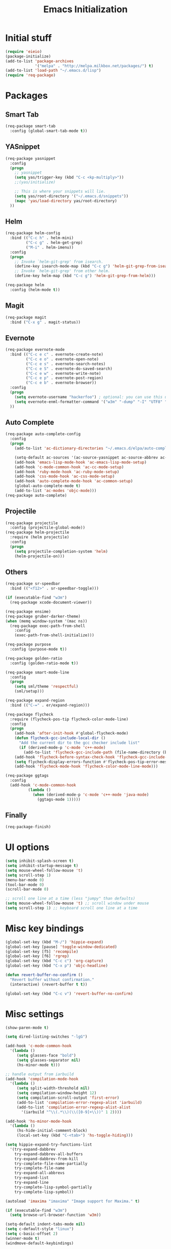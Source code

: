 #+TITLE: Emacs Initialization
#+STARTUP: nofold hidestars oddeven indent
#+OPTIONS: toc:nil

* Initial stuff
#+begin_src emacs-lisp
(require 'eieio)
(package-initialize)
(add-to-list 'package-archives
             '("melpa" . "http://melpa.milkbox.net/packages/") t)
(add-to-list 'load-path "~/.emacs.d/lisp")
(require 'req-package)
#+end_src
* Packages
** Smart Tab
#+begin_src emacs-lisp
(req-package smart-tab
  :config (global-smart-tab-mode t))
#+end_src
** YASnippet
#+begin_src emacs-lisp
(req-package yasnippet
  :config
  (progn
    ;; yasnippet
    (setq yas/trigger-key (kbd "C-c <kp-multiply>"))
    ;;(yas/initialize)

    ;; This is where your snippets will lie.
    (setq yas/root-directory '("~/.emacs.d/snippets"))
    (mapc 'yas/load-directory yas/root-directory)
  ))
#+end_src
** Helm
#+begin_src emacs-lisp
(req-package helm-config
  :bind (("C-c h" . helm-mini)
         ("C-c g" . helm-get-grep)
         ("M-i" . helm-imenu))
  :config
  (progn
    ;; Invoke `helm-git-grep' from isearch.
    (define-key isearch-mode-map (kbd "C-c g") 'helm-git-grep-from-isearch)
    ;; Invoke `helm-git-grep' from other helm.
    (define-key helm-map (kbd "C-c g") 'helm-git-grep-from-helm)))

(req-package helm
  :config (helm-mode t))
#+end_src
** Magit
#+begin_src emacs-lisp
(req-package magit
  :bind ("C-x g" . magit-status))
#+end_src
** Evernote
#+begin_src emacs-lisp
(req-package evernote-mode
  :bind (("C-c e c" . evernote-create-note)
         ("C-c e o" . evernote-open-note)
         ("C-c e s" . evernote-search-notes)
         ("C-c e S" . evernote-do-saved-search)
         ("C-c e w" . evernote-write-note)
         ("C-c e p" . evernote-post-region)
         ("C-c e b" . evernote-browser))
  :config
  (progn
    (setq evernote-username "hackerfoo") ; optional: you can use this username as default.
    (setq evernote-enml-formatter-command '("w3m" "-dump" "-I" "UTF8" "-O" "UTF8")) ; option
  ))
#+end_src
** Auto Complete
#+begin_src emacs-lisp
(req-package auto-complete-config
  :config
  (progn
    (add-to-list 'ac-dictionary-directories "~/.emacs.d/elpa/auto-complete-1.4.20110207/dict")
    
    (setq-default ac-sources '(ac-source-yasnippet ac-source-abbrev ac-source-dictionary ac-source-words-in-same-mode-buffers))
    (add-hook 'emacs-lisp-mode-hook 'ac-emacs-lisp-mode-setup)
    (add-hook 'c-mode-common-hook 'ac-cc-mode-setup)
    (add-hook 'ruby-mode-hook 'ac-ruby-mode-setup)
    (add-hook 'css-mode-hook 'ac-css-mode-setup)
    (add-hook 'auto-complete-mode-hook 'ac-common-setup)
    (global-auto-complete-mode t)
    (add-to-list 'ac-modes 'objc-mode)))
(req-package auto-complete)
#+end_src
** Projectile
#+begin_src emacs-lisp
(req-package projectile
  :config (projectile-global-mode))
(req-package helm-projectile
  :require (helm projectile)
  :config
  (progn
    (setq projectile-completion-system 'helm)
    (helm-projectile-on)))
#+end_src
** Others
#+begin_src emacs-lisp
(req-package sr-speedbar
  :bind (("<f12>" . sr-speedbar-toggle)))

(if (executable-find "w3m")
  (req-package xcode-document-viewer))

(req-package ensime)
(req-package gruber-darker-theme)
(when (memq window-system '(mac ns))
  (req-package exec-path-from-shell
    :config
    (exec-path-from-shell-initialize)))

(req-package purpose
  :config (purpose-mode t))

(req-package golden-ratio
  :config (golden-ratio-mode t))

(req-package smart-mode-line
  :config
  (progn
    (setq sml/theme 'respectful)
    (sml/setup)))

(req-package expand-region
  :bind (("C-=" . er/expand-region)))

(req-package flycheck
  :require (flycheck-pos-tip flycheck-color-mode-line)
  :config
  (progn
    (add-hook 'after-init-hook #'global-flycheck-mode)
    (defun flycheck-gcc-include-local-dir ()
      "Add the current dir to the gcc checker include list"
      (if (derived-mode-p 'c-mode 'c++-mode)
        (add-to-list 'flycheck-gcc-include-path (file-name-directory (buffer-file-name)))))
    (add-hook 'flycheck-before-syntax-check-hook 'flycheck-gcc-include-local-dir)
    (setq flycheck-display-errors-function #'flycheck-pos-tip-error-messages)
    (add-hook 'flycheck-mode-hook 'flycheck-color-mode-line-mode)))

(req-package ggtags
  :config
  (add-hook 'c-mode-common-hook
          (lambda ()
            (when (derived-mode-p 'c-mode 'c++-mode 'java-mode)
              (ggtags-mode 1)))))
#+end_src
** Finally
#+begin_src emacs-lisp
(req-package-finish)
#+end_src
* UI options
#+begin_src emacs-lisp
(setq inhibit-splash-screen t)
(setq inhibit-startup-message t)
(setq mouse-wheel-follow-mouse 't)
(setq scroll-step 1)
(menu-bar-mode 0)
(tool-bar-mode 0)
(scroll-bar-mode 0)

;; scroll one line at a time (less "jumpy" than defaults)
(setq mouse-wheel-follow-mouse 't) ;; scroll window under mouse
(setq scroll-step 1) ;; keyboard scroll one line at a time
#+end_src
* Misc key bindings
#+begin_src emacs-lisp
(global-set-key (kbd "M-/") 'hippie-expand)
(global-set-key [pause] 'toggle-window-dedicated)
(global-set-key [f5] 'recompile)
(global-set-key [f6] 'rgrep)
(global-set-key (kbd "C-c c") 'org-capture)
(global-set-key (kbd "C-x p") 'objc-headline)

(defun revert-buffer-no-confirm ()
  "Revert buffer without confirmation."
  (interactive) (revert-buffer t t))

(global-set-key (kbd "C-c v") 'revert-buffer-no-confirm)
#+end_src
* Misc settings
#+begin_src emacs-lisp
(show-paren-mode t)

(setq dired-listing-switches "-lgG")

(add-hook 'c-mode-common-hook
  '(lambda ()
     (setq glasses-face "bold")
     (setq glasses-separator nil)
     (hs-minor-mode t)))

;; handle output from iarbuild
(add-hook 'compilation-mode-hook
  '(lambda ()
     (setq split-width-threshold nil)
     (setq compilation-window-height 12)
     (setq compilation-scroll-output 'first-error)
     (add-to-list 'compilation-error-regexp-alist 'iarbuild)
     (add-to-list 'compilation-error-regexp-alist-alist
       '(iarbuild "^\\(.*\\)(\\([0-9]+\\))" 1 2))))

(add-hook 'hs-minor-mode-hook
  '(lambda ()
     (hs-hide-initial-comment-block)
     (local-set-key (kbd "C-<tab>") 'hs-toggle-hiding)))

(setq hippie-expand-try-functions-list
  '(try-expand-dabbrev
    try-expand-dabbrev-all-buffers
    try-expand-dabbrev-from-kill
    try-complete-file-name-partially
    try-complete-file-name
    try-expand-all-abbrevs
    try-expand-list
    try-expand-line
    try-complete-lisp-symbol-partially
    try-complete-lisp-symbol))

(autoload 'imaxima "imaxima" "Image support for Maxima." t)

(if (executable-find "w3m")
  (setq browse-url-browser-function 'w3m))

(setq-default indent-tabs-mode nil)
(setq c-default-style "linux")
(setq c-basic-offset 2)
(winner-mode t)
(windmove-default-keybindings)
#+end_src
* Toggle Dedicated Window
#+begin_src emacs-lisp
;; Toggle window dedication
(defun toggle-window-dedicated ()
  "Toggle whether the current active window is dedicated or not"
  (interactive)
  (message 
   (if (let (window (get-buffer-window (current-buffer)))
         (set-window-dedicated-p window 
          (not (window-dedicated-p window))))
      "Window '%s' is dedicated"
      "Window '%s' is normal")
   (current-buffer)))
#+end_src
* Path
#+begin_src emacs-lisp
;; This needs fixed
;; (let ((add-path "/usr/local/sbin:/usr/local/bin:/opt/local/sbin:/opt/local/bin:$HOME/Library/Haskell/bin:"))
;;   (setenv "PATH" (concat (getenv "PATH") add-path))
;;   (setq exec-path (append exec-path `(,add-path)))
;; 
;;   (defun eshell-mode-hook-func ()
;;     (setq eshell-path-env (concat add-path eshell-path-env))
;;     (setenv "PATH" (concat add-path (getenv "PATH")))
;;     (define-key eshell-mode-map (kbd "M-s") 'other-window-or-split))
;;   
;;   (add-hook 'eshell-mode-hook 'eshell-mode-hook-func)
;; )
#+end_src
* TeX
#+begin_src
(setq TeX-auto-save t)
(setq TeX-parse-self t)
(setq-default TeX-master nil)
(add-hook 'LaTeX-mode-hook 'visual-line-mode)
(add-hook 'LaTeX-mode-hook 'flyspell-mode)
(add-hook 'LaTeX-mode-hook 'LaTeX-math-mode)
(add-hook 'LaTeX-mode-hook 'turn-on-reftex)
(setq reftex-plug-into-AUCTeX t)
(setq TeX-PDF-mode t)
(set-default 'preview-scale-function 2.0)
#+end_src
